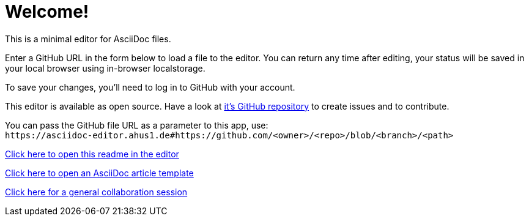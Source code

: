 = Welcome!

This is a minimal editor for AsciiDoc files.

Enter a GitHub URL in the form below to load a file to the editor.
You can return any time after editing, your status will be saved in your local browser using in-browser localstorage.

To save your changes, you'll need to log in to GitHub with your account.

This editor is available as open source. Have a look at https://github.com/ahus1/asciidoc-editor[it's GitHub repository^] to create issues and to contribute.

You can pass the GitHub file URL as a parameter to this app, use: +
`++https://asciidoc-editor.ahus1.de#https://github.com/<owner>/<repo>/blob/<branch>/<path>++`

link:/#/https://github.com/ahus1/asciidoc-editor/blob/master/public/start.adoc[Click here to open this readme in the editor]

link:/#/https://github.com/asciidoctor/asciidoctor.org/blob/main/docs/_includes/asciidoc-article-template.adoc[Click here to open an AsciiDoc article template]

link:/#/scratch?name=general[Click here for a general collaboration session]
